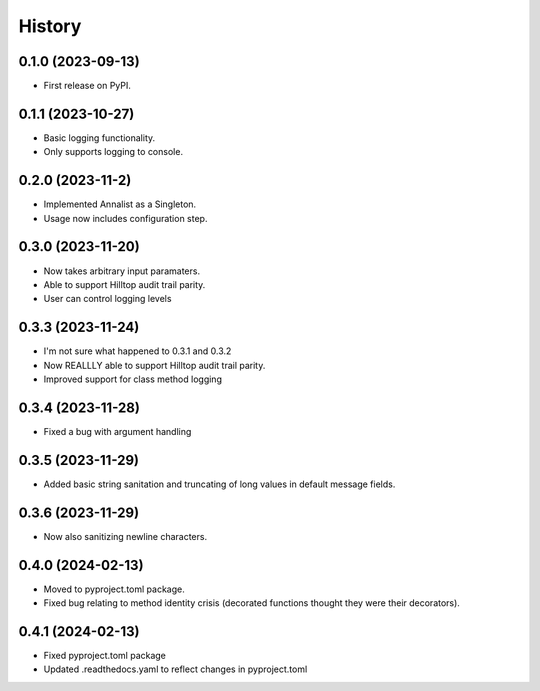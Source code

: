 =======
History
=======

0.1.0 (2023-09-13)
------------------

* First release on PyPI.

0.1.1 (2023-10-27)
------------------

* Basic logging functionality.
* Only supports logging to console.

0.2.0 (2023-11-2)
------------------

* Implemented Annalist as a Singleton.
* Usage now includes configuration step.

0.3.0 (2023-11-20)
------------------

* Now takes arbitrary input paramaters.
* Able to support Hilltop audit trail parity.
* User can control logging levels

0.3.3 (2023-11-24)
------------------

* I'm not sure what happened to 0.3.1 and 0.3.2
* Now REALLLY able to support Hilltop audit trail parity.
* Improved support for class method logging

0.3.4 (2023-11-28)
------------------

* Fixed a bug with argument handling

0.3.5 (2023-11-29)
------------------

* Added basic string sanitation and truncating of long values in default message fields.

0.3.6 (2023-11-29)
------------------

* Now also sanitizing newline characters.

0.4.0 (2024-02-13)
------------------

* Moved to pyproject.toml package.
* Fixed bug relating to method identity crisis (decorated functions thought they were their decorators).

0.4.1 (2024-02-13)
------------------

* Fixed pyproject.toml package
* Updated .readthedocs.yaml to reflect changes in pyproject.toml
